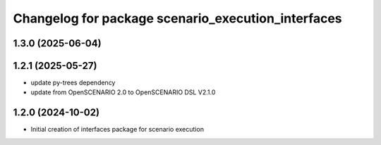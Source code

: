 ^^^^^^^^^^^^^^^^^^^^^^^^^^^^^^^^^^^^^^^^^^^^^^^^^^^
Changelog for package scenario_execution_interfaces
^^^^^^^^^^^^^^^^^^^^^^^^^^^^^^^^^^^^^^^^^^^^^^^^^^^

1.3.0 (2025-06-04)
------------------

1.2.1 (2025-05-27)
------------------
* update py-trees dependency
* update from OpenSCENARIO 2.0 to OpenSCENARIO DSL V2.1.0

1.2.0 (2024-10-02)
------------------
* Initial creation of interfaces package for scenario execution
